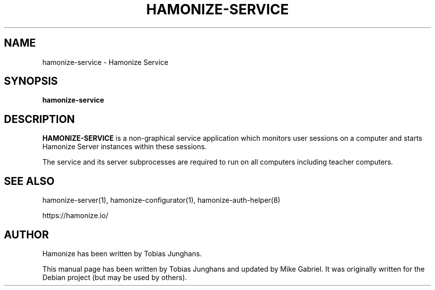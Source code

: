 .\"                                      Hey, EMACS: -*- nroff -*-
.\" First parameter, NAME, should be all caps
.\" Second parameter, SECTION, should be 1-8, maybe w/ subsection
.\" other parameters are allowed: see man(7), man(1)
.TH HAMONIZE-SERVICE 1 2018-12-07 Hamonize
.\" Please adjust this date whenever revising the manpage.
.\"
.\" Some roff macros, for reference:
.\" .nh        disable hyphenation
.\" .hy        enable hyphenation
.\" .ad l      left justify
.\" .ad b      justify to both left and right margins
.\" .nf        disable filling
.\" .fi        enable filling
.\" .br        insert line break
.\" .sp <n>    insert n+1 empty lines
.\" for manpage-specific macros, see man(7)
.SH NAME
hamonize-service \- Hamonize Service
.SH SYNOPSIS
.B hamonize-service
.br
.SH DESCRIPTION
.PP
.\" TeX users may be more comfortable with the \fB<whatever>\fP and
.\" \fI<whatever>\fP escape sequences to invode bold face and italics,
.\" respectively.
\fBHAMONIZE-SERVICE\fR is a non-graphical service application which monitors
user sessions on a computer and starts Hamonize Server instances within
these sessions.
.PP
The service and its server subprocesses are required to run on all
computers including teacher computers.

.SH SEE ALSO
hamonize-server(1), hamonize-configurator(1), hamonize-auth-helper(8)
.PP
https://hamonize.io/

.SH AUTHOR
Hamonize has been written by Tobias Junghans.
.PP
This manual page has been written by Tobias Junghans and updated by Mike
Gabriel. It was originally written for the Debian project (but may be
used by others).
